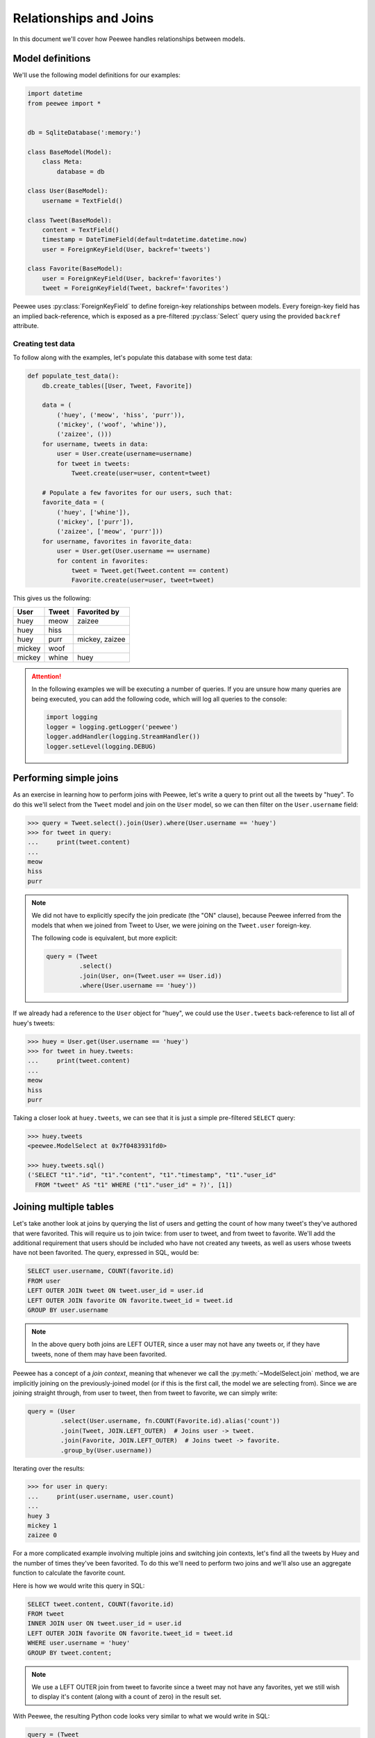 .. _relationships:

Relationships and Joins
=======================

In this document we'll cover how Peewee handles relationships between models.

Model definitions
-----------------

We'll use the following model definitions for our examples:

.. code-block:: python

    import datetime
    from peewee import *


    db = SqliteDatabase(':memory:')

    class BaseModel(Model):
        class Meta:
            database = db

    class User(BaseModel):
        username = TextField()

    class Tweet(BaseModel):
        content = TextField()
        timestamp = DateTimeField(default=datetime.datetime.now)
        user = ForeignKeyField(User, backref='tweets')

    class Favorite(BaseModel):
        user = ForeignKeyField(User, backref='favorites')
        tweet = ForeignKeyField(Tweet, backref='favorites')


Peewee uses :py:class:`ForeignKeyField` to define foreign-key relationships
between models. Every foreign-key field has an implied back-reference, which is
exposed as a pre-filtered :py:class:`Select` query using the provided
``backref`` attribute.

Creating test data
^^^^^^^^^^^^^^^^^^

To follow along with the examples, let's populate this database with some test
data:

.. code-block:: python

    def populate_test_data():
        db.create_tables([User, Tweet, Favorite])

        data = (
            ('huey', ('meow', 'hiss', 'purr')),
            ('mickey', ('woof', 'whine')),
            ('zaizee', ()))
        for username, tweets in data:
            user = User.create(username=username)
            for tweet in tweets:
                Tweet.create(user=user, content=tweet)

        # Populate a few favorites for our users, such that:
        favorite_data = (
            ('huey', ['whine']),
            ('mickey', ['purr']),
            ('zaizee', ['meow', 'purr']))
        for username, favorites in favorite_data:
            user = User.get(User.username == username)
            for content in favorites:
                tweet = Tweet.get(Tweet.content == content)
                Favorite.create(user=user, tweet=tweet)

This gives us the following:

========= ========== ===========================
User      Tweet      Favorited by
========= ========== ===========================
huey      meow       zaizee
huey      hiss
huey      purr       mickey, zaizee
mickey    woof
mickey    whine      huey
========= ========== ===========================

.. attention::
    In the following examples we will be executing a number of queries. If you
    are unsure how many queries are being executed, you can add the following
    code, which will log all queries to the console:

    .. code-block:: python

        import logging
        logger = logging.getLogger('peewee')
        logger.addHandler(logging.StreamHandler())
        logger.setLevel(logging.DEBUG)

Performing simple joins
-----------------------

As an exercise in learning how to perform joins with Peewee, let's write a
query to print out all the tweets by "huey". To do this we'll select from the
``Tweet`` model and join on the ``User`` model, so we can then filter on the
``User.username`` field:

.. code-block:: pycon

    >>> query = Tweet.select().join(User).where(User.username == 'huey')
    >>> for tweet in query:
    ...     print(tweet.content)
    ...
    meow
    hiss
    purr

.. note::
    We did not have to explicitly specify the join predicate (the "ON" clause),
    because Peewee inferred from the models that when we joined from Tweet to
    User, we were joining on the ``Tweet.user`` foreign-key.

    The following code is equivalent, but more explicit:

    .. code-block:: python

        query = (Tweet
                 .select()
                 .join(User, on=(Tweet.user == User.id))
                 .where(User.username == 'huey'))

If we already had a reference to the ``User`` object for "huey", we could use
the ``User.tweets`` back-reference to list all of huey's tweets:

.. code-block:: pycon

    >>> huey = User.get(User.username == 'huey')
    >>> for tweet in huey.tweets:
    ...     print(tweet.content)
    ...
    meow
    hiss
    purr

Taking a closer look at ``huey.tweets``, we can see that it is just a simple
pre-filtered ``SELECT`` query:

.. code-block:: pycon

    >>> huey.tweets
    <peewee.ModelSelect at 0x7f0483931fd0>

    >>> huey.tweets.sql()
    ('SELECT "t1"."id", "t1"."content", "t1"."timestamp", "t1"."user_id"
      FROM "tweet" AS "t1" WHERE ("t1"."user_id" = ?)', [1])

Joining multiple tables
-----------------------

Let's take another look at joins by querying the list of users and getting the
count of how many tweet's they've authored that were favorited. This will
require us to join twice: from user to tweet, and from tweet to favorite. We'll
add the additional requirement that users should be included who have not
created any tweets, as well as users whose tweets have not been favorited. The
query, expressed in SQL, would be:

.. code-block:: sql

    SELECT user.username, COUNT(favorite.id)
    FROM user
    LEFT OUTER JOIN tweet ON tweet.user_id = user.id
    LEFT OUTER JOIN favorite ON favorite.tweet_id = tweet.id
    GROUP BY user.username

.. note::
    In the above query both joins are LEFT OUTER, since a user may not have any
    tweets or, if they have tweets, none of them may have been favorited.

Peewee has a concept of a *join context*, meaning that whenever we call the
:py:meth:`~ModelSelect.join` method, we are implicitly joining on the
previously-joined model (or if this is the first call, the model we are
selecting from). Since we are joining straight through, from user to tweet,
then from tweet to favorite, we can simply write:

.. code-block:: python

    query = (User
             .select(User.username, fn.COUNT(Favorite.id).alias('count'))
             .join(Tweet, JOIN.LEFT_OUTER)  # Joins user -> tweet.
             .join(Favorite, JOIN.LEFT_OUTER)  # Joins tweet -> favorite.
             .group_by(User.username))

Iterating over the results:

.. code-block:: pycon

    >>> for user in query:
    ...     print(user.username, user.count)
    ...
    huey 3
    mickey 1
    zaizee 0

For a more complicated example involving multiple joins and switching join
contexts, let's find all the tweets by Huey and the number of times they've
been favorited. To do this we'll need to perform two joins and we'll also use
an aggregate function to calculate the favorite count.

Here is how we would write this query in SQL:

.. code-block:: sql

    SELECT tweet.content, COUNT(favorite.id)
    FROM tweet
    INNER JOIN user ON tweet.user_id = user.id
    LEFT OUTER JOIN favorite ON favorite.tweet_id = tweet.id
    WHERE user.username = 'huey'
    GROUP BY tweet.content;

.. note::
    We use a LEFT OUTER join from tweet to favorite since a tweet may not have
    any favorites, yet we still wish to display it's content (along with a
    count of zero) in the result set.

With Peewee, the resulting Python code looks very similar to what we would
write in SQL:

.. code-block:: python

    query = (Tweet
             .select(Tweet.content, fn.COUNT(Favorite.id).alias('count'))
             .join(User)  # Join from tweet -> user.
             .switch(Tweet)  # Move "join context" back to tweet.
             .join(Favorite, JOIN.LEFT_OUTER)  # Join from tweet -> favorite.
             .where(User.username == 'huey')
             .group_by(Tweet.content))

Note the call to :py:meth:`~ModelSelect.switch` - that instructs Peewee to set
the *join context* back to ``Tweet``. If we had omitted the explicit call to
switch, Peewee would have used ``User`` (the last model we joined) as the join
context and constructed the join from User to Favorite using the
``Favorite.user`` foreign-key, which would have given us incorrect results.

If we wanted to omit the join-context switching we could instead use the
:py:meth:`~ModelSelect.join_from` method. The following query is equivalent to
the previous one:

.. code-block:: python

    query = (Tweet
             .select(Tweet.content, fn.COUNT(Favorite.id).alias('count'))
             .join_from(Tweet, User)  # Join tweet -> user.
             .join_from(Tweet, Favorite, JOIN.LEFT_OUTER)  # Join tweet -> favorite.
             .where(User.username == 'huey')
             .group_by(Tweet.content))

We can iterate over the results of the above query to print the tweet's content
and the favorite count:

.. code-block:: pycon

    >>> for tweet in query:
    ...     print('%s favorited %d times' % (tweet.content, tweet.count))
    ...
    meow favorited 1 times
    hiss favorited 0 times
    purr favorited 2 times

Selecting from multiple sources
-------------------------------

If we wished to list all the tweets in the database, along with the username of
their author, you might try writing this:

.. code-block:: pycon

    >>> for tweet in Tweet.select():
    ...     print(tweet.user.username, '->', tweet.content)
    ...
    huey -> meow
    huey -> hiss
    huey -> purr
    mickey -> woof
    mickey -> whine

There is a big problem with the above loop: it executes an additional query for
every tweet to look up the ``tweet.user`` foreign-key. For our small table the
performance penalty isn't obvious, but we would find the delays grew as the
number of rows increased.

If you're familiar with SQL, you might remember that it's possible to SELECT
from multiple tables, allowing us to get the tweet content *and* the username
in a single query:

.. code-block:: sql

    SELECT tweet.content, user.username
    FROM tweet
    INNER JOIN user ON tweet.user_id = user.id;

Peewee makes this quite easy. In fact, we only need to modify our query a
little bit. We tell Peewee we wish to select ``Tweet.content`` as well as
the ``User.username`` field, then we include a join from tweet to user.
To make it a bit more obvious that it's doing the correct thing, we can ask
Peewee to return the rows as dictionaries.

.. code-block:: pycon

    >>> for row in Tweet.select(Tweet.content, User.username).join(User).dicts():
    ...     print(row)
    ...
    {'content': 'meow', 'username': 'huey'}
    {'content': 'hiss', 'username': 'huey'}
    {'content': 'purr', 'username': 'huey'}
    {'content': 'woof', 'username': 'mickey'}
    {'content': 'whine', 'username': 'mickey'}

Now we'll leave off the call to ".dicts()" and return the rows as ``Tweet``
objects. Notice that Peewee assigns the ``username`` value to
``tweet.user.username`` -- NOT ``tweet.username``!  Because there is a
foreign-key from tweet to user, and we have selected fields from both models,
Peewee will reconstruct the model-graph for us:

.. code-block:: pycon

    >>> for tweet in Tweet.select(Tweet.content, User.username).join(User):
    ...     print(tweet.user.username, '->', tweet.content)
    ...
    huey -> meow
    huey -> hiss
    huey -> purr
    mickey -> woof
    mickey -> whine

If we wish to, we can control where Peewee puts the joined ``User`` instance in
the above query, by specifying an ``attr`` in the ``join()`` method:

.. code-block:: pycon

    >>> query = Tweet.select(Tweet.content, User.username).join(User, attr='author')
    >>> for tweet in query:
    ...     print(tweet.author.username, '->', tweet.content)
    ...
    huey -> meow
    huey -> hiss
    huey -> purr
    mickey -> woof
    mickey -> whine

Conversely, if we simply wish *all* attributes we select to me attributes of
the ``Tweet`` instance, we can add a call to :py:meth:`~ModelSelect.objects` at
the end of our query (similar to how we called ``dicts()``):

.. code-block:: pycon

    >>> for tweet in query.objects():
    ...     print(tweet.username, '->', tweet.content)
    ...
    huey -> meow
    (etc)

More complex example
^^^^^^^^^^^^^^^^^^^^

As a more complex example, in this query, we will write a single query that
selects all the favorites, along with the user who created the favorite, the
tweet that was favorited, and that tweet's author.

In SQL we would write:

.. code-block:: sql

    SELECT owner.username, tweet.content, author.username AS author
    FROM favorite
    INNER JOIN user AS owner ON (favorite.user_id = owner.id)
    INNER JOIN tweet ON (favorite.tweet_id = tweet.id)
    INNER JOIN user AS author ON (tweet.user_id = author.id);

Note that we are selecting from the user table twice - once in the context of
the user who created the favorite, and again as the author of the tweet.

With Peewee, we use :py:meth:`Model.alias` to alias a model class so it can be
referenced twice in a single query:

.. code-block:: python

    Owner = User.alias()
    query = (Favorite
             .select(Favorite, Tweet.content, User.username, Owner.username)
             .join(Owner)  # Join favorite -> user (owner of favorite).
             .switch(Favorite)
             .join(Tweet)  # Join favorite -> tweet
             .join(User))   # Join tweet -> user

We can iterate over the results and access the joined values in the following
way. Note how Peewee has resolved the fields from the various models we
selected and reconstructed the model graph:

.. code-block:: pycon

    >>> for fav in query:
    ...     print(fav.user.username, 'liked', fav.tweet.content, 'by', fav.tweet.user.username)
    ...
    huey liked whine by mickey
    mickey liked purr by huey
    zaizee liked meow by huey
    zaizee liked purr by huey

Subqueries
----------

Peewee allows you to join on any table-like object, including subqueries or
common table expressions (CTEs). To demonstrate joining on a subquery, let's
query for all users and their latest tweet.

Here is the SQL:

.. code-block:: sql

    SELECT tweet.*, user.*
    FROM tweet
    INNER JOIN (
        SELECT latest.user_id, MAX(latest.timestamp) AS max_ts
        FROM tweet AS latest
        GROUP BY latest.user_id) AS latest_query
    ON ((tweet.user_id = latest_query.user_id) AND (tweet.timestamp = latest_query.max_ts))
    INNER JOIN user ON (tweet.user_id = user.id)

We'll do this by creating a subquery which selects each user and the timestamp
of their latest tweet. Then we can query the tweets table in the outer query
and join on the user and timestamp combination from the subquery.

.. code-block:: python

    # Define our subquery first. We'll use an alias of the Tweet model, since
    # we will be querying from the Tweet model directly in the outer query.
    Latest = Tweet.alias()
    latest_query = (Latest
                    .select(Latest.user, fn.MAX(Latest.timestamp).alias('max_ts'))
                    .group_by(Latest.user)
                    .alias('latest_query'))

    # Our join predicate will ensure that we match tweets based on their
    # timestamp *and* user_id.
    predicate = ((Tweet.user == latest_query.c.user_id) &
                 (Tweet.timestamp == latest_query.c.max_ts))

    # We put it all together, querying from tweet and joining on the subquery
    # using the above predicate.
    query = (Tweet
             .select(Tweet, User)  # Select all columns from tweet and user.
             .join(latest_query, on=predicate)  # Join tweet -> subquery.
             .join_from(Tweet, User))  # Join from tweet -> user.

Iterating over the query, we can see each user and their latest tweet.

.. code-block:: pycon

    >>> for tweet in query:
    ...     print(tweet.user.username, '->', tweet.content)
    ...
    huey -> purr
    mickey -> whine

There are a couple things you may not have seen before in the code we used to
create the query in this section:

* We used :py:meth:`~ModelSelect.join_from` to explicitly specify the join
  context. We wrote ``.join_from(Tweet, User)``, which is equivalent to
  ``.switch(Tweet).join(User)``.
* We referenced columns in the subquery using the magic ``.c`` attribute,
  for example ``latest_query.c.max_ts``. The ``.c`` attribute is used to
  dynamically create column references.
* Instead of passing individual fields to ``Tweet.select()``, we passed the
  ``Tweet`` and ``User`` models. This is shorthand for selecting all fields on
  the given model.

Common-table Expressions
^^^^^^^^^^^^^^^^^^^^^^^^

In the previous section we joined on a subquery, but we could just as easily
have used a common-table expression (CTE). We will repeat the same query as
before, listing users and their latest tweets, but this time we will do it
using a CTE.

Here is the SQL:

.. code-block:: sql

    WITH latest AS (
        SELECT user_id, MAX(timestamp) AS max_ts
        FROM tweet
        GROUP BY user_id)
    SELECT tweet.*, user.*
    FROM tweet
    INNER JOIN latest
        ON ((latest.user_id = tweet.user_id) AND (latest.max_ts = tweet.timestamp))
    INNER JOIN user
        ON (tweet.user_id = user.id)

This example looks very similar to the previous example with the subquery:

.. code-block:: python

    # Define our CTE first. We'll use an alias of the Tweet model, since
    # we will be querying from the Tweet model directly in the main query.
    Latest = Tweet.alias()
    cte = (Latest
           .select(Latest.user, fn.MAX(Latest.timestamp).alias('max_ts'))
           .group_by(Latest.user)
           .cte('latest'))

    # Our join predicate will ensure that we match tweets based on their
    # timestamp *and* user_id.
    predicate = ((Tweet.user == cte.c.user_id) &
                 (Tweet.timestamp == cte.c.max_ts))

    # We put it all together, querying from tweet and joining on the CTE
    # using the above predicate.
    query = (Tweet
             .select(Tweet, User)  # Select all columns from tweet and user.
             .join(cte, on=predicate)  # Join tweet -> CTE.
             .join_from(Tweet, User)  # Join from tweet -> user.
             .with_cte(cte))

We can iterate over the result-set, which consists of the latest tweets for
each user:

.. code-block:: pycon

    >>> for tweet in query:
    ...     print(tweet.user.username, '->', tweet.content)
    ...
    huey -> purr
    mickey -> whine
